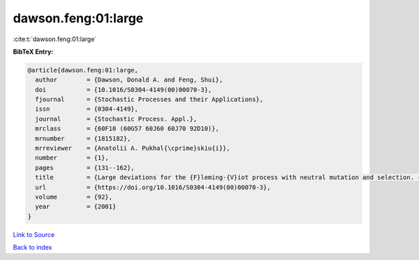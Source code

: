 dawson.feng:01:large
====================

:cite:t:`dawson.feng:01:large`

**BibTeX Entry:**

.. code-block:: bibtex

   @article{dawson.feng:01:large,
     author        = {Dawson, Donald A. and Feng, Shui},
     doi           = {10.1016/S0304-4149(00)00070-3},
     fjournal      = {Stochastic Processes and their Applications},
     issn          = {0304-4149},
     journal       = {Stochastic Process. Appl.},
     mrclass       = {60F10 (60G57 60J60 60J70 92D10)},
     mrnumber      = {1815182},
     mrreviewer    = {Anatolii A. Pukhal{\cprime}skiu{i}},
     number        = {1},
     pages         = {131--162},
     title         = {Large deviations for the {F}leming-{V}iot process with neutral mutation and selection. {II}},
     url           = {https://doi.org/10.1016/S0304-4149(00)00070-3},
     volume        = {92},
     year          = {2001}
   }

`Link to Source <https://doi.org/10.1016/S0304-4149(00)00070-3},>`_


`Back to index <../By-Cite-Keys.html>`_
